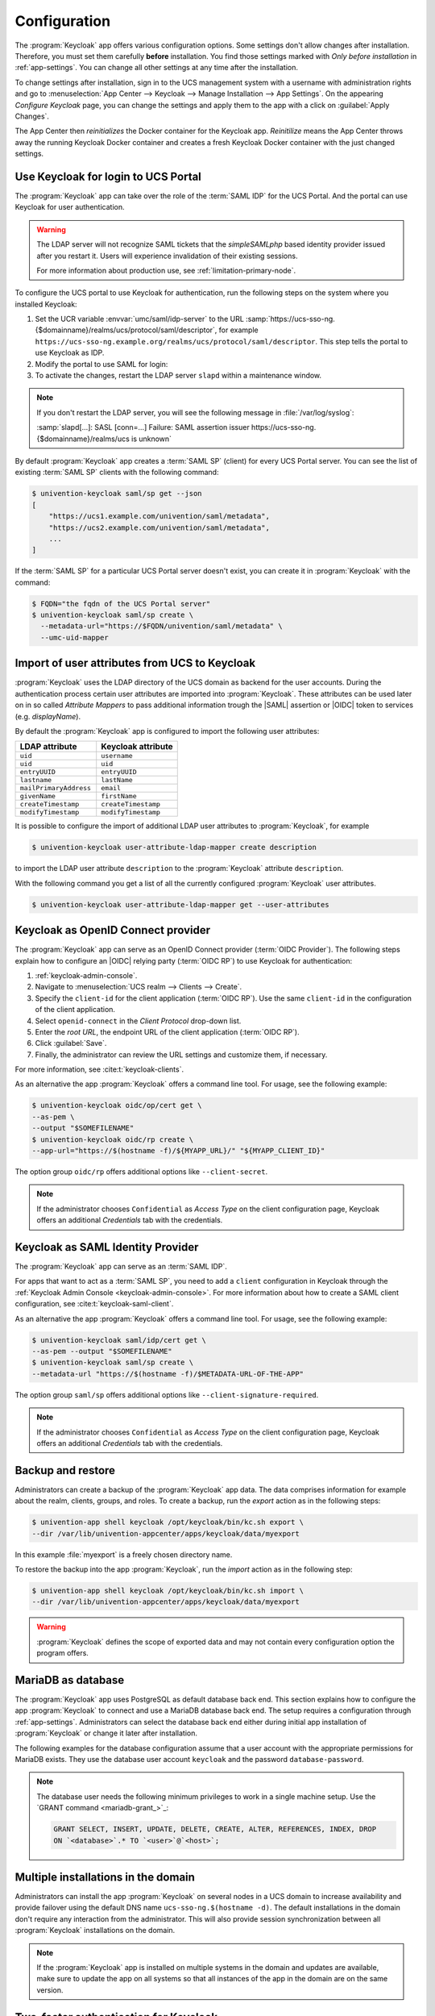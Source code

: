 .. SPDX-FileCopyrightText: 2022-2023 Univention GmbH
..
.. SPDX-License-Identifier: AGPL-3.0-only

.. _app-configuration:

*************
Configuration
*************

The :program:`Keycloak` app offers various configuration options. Some settings
don't allow changes after installation. Therefore, you must set them carefully
**before** installation. You find those settings marked with *Only before
installation* in :ref:`app-settings`. You can change all other settings at any
time after the installation.

To change settings after installation, sign in to the UCS management system with
a username with administration rights and go to :menuselection:`App Center -->
Keycloak --> Manage Installation --> App Settings`. On the appearing *Configure
Keycloak* page, you can change the settings and apply them to the app with a
click on :guilabel:`Apply Changes`.

The App Center then *reinitializes* the Docker container for the Keycloak app.
*Reinitilize* means the App Center throws away the running Keycloak Docker
container and creates a fresh Keycloak Docker container with the just changed
settings.

.. _login-portal:

Use Keycloak for login to UCS Portal
====================================

The :program:`Keycloak` app can take over the role of the :term:`SAML IDP` for the
UCS Portal. And the portal can use Keycloak for user authentication.

.. warning::

   The LDAP server will not recognize SAML tickets that the *simpleSAMLphp*
   based identity provider issued after you restart it. Users will experience
   invalidation of their existing sessions.

   For more information about production use, see
   :ref:`limitation-primary-node`.


To configure the UCS portal to use Keycloak for authentication, run the
following steps on the system where you installed Keycloak:

#. Set the UCR variable :envvar:`umc/saml/idp-server` to the URL
   :samp:`https://ucs-sso-ng.{$domainname}/realms/ucs/protocol/saml/descriptor`,
   for example
   ``https://ucs-sso-ng.example.org/realms/ucs/protocol/saml/descriptor``. This
   step tells the portal to use Keycloak as IDP.

   .. tab:: UMC

      Sign in to the UCS management system and then go to :menuselection:`System
      --> Univention Configuration Registry` and search for the variable
      :envvar:`umc/saml/idp-server` and set the value as described before.

   .. tab:: Console

      Open a shell on the UCS system as superuser ``root`` where you installed
      Keycloak and run the following command:

      .. code-block:: console

         $ ucr set \
         umc/saml/idp-server=\
         "https://ucs-sso-ng.$(hostname -d)/realms/ucs/protocol/saml/descriptor"

#. Modify the portal to use SAML for login:

   .. tab:: UMC

      In the UCS management system go to :menuselection:`Domain --> Portal -->
      login-saml`. On the tab *General* in the section *Advanced* activate the
      :guilabel:`Activated` checkbox.

   .. tab:: Console

      Open a shell on the UCS system as superuser ``root`` where you installed
      Keycloak and run the following command:

      .. code-block:: console

         $ udm portals/entry modify \
         --dn "cn=login-saml,cn=entry,cn=portals,cn=univention,$(ucr get ldap/base)" \
         --set activated=TRUE

#. To activate the changes, restart the LDAP server ``slapd`` within a maintenance
   window.

   .. tab:: UMC

      In the UCS management system go to :menuselection:`System --> System
      Services`. Search for ``slapd`` and click to select the service. Then
      click :guilabel:`Restart`.

   .. tab:: Console

      Open a shell on the UCS system as superuser ``root`` where you installed
      Keycloak and run the following command:

      .. code-block:: console

         $ service slapd restart

.. note::

   If you don't restart the LDAP server, you will see the following message in
   :file:`/var/log/syslog`:

   :samp:`slapd[…]: SASL [conn=…] Failure: SAML assertion issuer
   https://ucs-sso-ng.{$domainname}/realms/ucs is unknown`

By default :program:`Keycloak` app creates a :term:`SAML SP` (client) for
every UCS Portal server. You can see the list of existing :term:`SAML SP`
clients with the following command:

.. code-block:: console

   $ univention-keycloak saml/sp get --json
   [
       "https://ucs1.example.com/univention/saml/metadata",
       "https://ucs2.example.com/univention/saml/metadata",
       ...
   ]

If the :term:`SAML SP` for a  particular UCS Portal server doesn't exist,
you can create it in :program:`Keycloak` with the command:

.. code-block:: console

   $ FQDN="the fqdn of the UCS Portal server"
   $ univention-keycloak saml/sp create \
     --metadata-url="https://$FQDN/univention/saml/metadata" \
     --umc-uid-mapper


.. _ldap-attribute-mapper:

Import of user attributes from UCS to Keycloak
============================================================

:program:`Keycloak` uses the LDAP directory of the UCS domain as
backend for the user accounts. During the authentication process
certain user attributes are imported into :program:`Keycloak`. These
attributes can be used later on in so called *Attribute Mappers* to pass
additional information trough the |SAML| assertion or |OIDC| token to
services (e.g. *displayName*).

By default the :program:`Keycloak` app is configured to import the following
user attributes:

.. list-table::
   :header-rows: 1
   :widths: 5 5

   * - LDAP attribute
     - Keycloak attribute

   * - ``uid``
     - ``username``

   * - ``uid``
     - ``uid``

   * - ``entryUUID``
     - ``entryUUID``

   * - ``lastname``
     - ``lastName``

   * - ``mailPrimaryAddress``
     - ``email``

   * - ``givenName``
     - ``firstName``

   * - ``createTimestamp``
     - ``createTimestamp``

   * - ``modifyTimestamp``
     - ``modifyTimestamp``

It is possible to configure the import of additional LDAP user attributes to
:program:`Keycloak`, for example

.. code-block:: console

   $ univention-keycloak user-attribute-ldap-mapper create description

to import the LDAP user attribute ``description`` to the :program:`Keycloak`
attribute ``description``.

With the following command you get a list of all the currently configured
:program:`Keycloak` user attributes.

.. code-block:: console

   $ univention-keycloak user-attribute-ldap-mapper get --user-attributes

.. _oidc-op:

Keycloak as OpenID Connect provider
===================================

The :program:`Keycloak` app can serve as an OpenID Connect provider
(:term:`OIDC Provider`). The following steps explain how to configure an |OIDC|
relying party (:term:`OIDC RP`) to use Keycloak for authentication:

#. :ref:`keycloak-admin-console`.

#. Navigate to :menuselection:`UCS realm --> Clients --> Create`.

#. Specify the ``client-id`` for the client application (:term:`OIDC RP`). Use
   the same ``client-id`` in the configuration of the client application.

#. Select ``openid-connect`` in the *Client Protocol* drop-down list.

#. Enter the *root URL*, the endpoint URL of the client application (:term:`OIDC
   RP`).

#. Click :guilabel:`Save`.

#. Finally, the administrator can review the URL settings and customize them, if
   necessary.

For more information, see :cite:t:`keycloak-clients`.

.. versionadded:: 19.0.1-ucs1

   :program:`univention-keycloak` added.
   For more information about the usage, see the ``--help`` option.

As an alternative the app :program:`Keycloak` offers a command line tool. For
usage, see the following example:

.. code-block:: console

   $ univention-keycloak oidc/op/cert get \
   --as-pem \
   --output "$SOMEFILENAME"
   $ univention-keycloak oidc/rp create \
   --app-url="https://$(hostname -f)/${MYAPP_URL}/" "${MYAPP_CLIENT_ID}"

The option group ``oidc/rp`` offers additional options like ``--client-secret``.

.. note::

   If the administrator chooses ``Confidential`` as *Access Type* on the client
   configuration page, Keycloak offers an additional *Credentials* tab with the
   credentials.

.. _2fa-authentication:

.. _saml-idp:

Keycloak as SAML Identity Provider
==================================

.. versionadded:: 19.0.1-ucs1

   :program:`univention-keycloak` added.
   For more information about the usage, see the ``--help`` option.

The :program:`Keycloak` app can serve as an :term:`SAML IDP`.

For apps that want to act as a :term:`SAML SP`, you need to add a ``client``
configuration in Keycloak through the :ref:`Keycloak Admin Console
<keycloak-admin-console>`. For more information about how to create a SAML
client configuration, see :cite:t:`keycloak-saml-client`.

As an alternative the app :program:`Keycloak` offers a command line tool. For
usage, see the following example:

.. code-block:: console

   $ univention-keycloak saml/idp/cert get \
   --as-pem --output "$SOMEFILENAME"
   $ univention-keycloak saml/sp create \
   --metadata-url "https://$(hostname -f)/$METADATA-URL-OF-THE-APP"

The option group ``saml/sp`` offers additional options like
``--client-signature-required``.

.. note::

   If the administrator chooses ``Confidential`` as *Access Type* on the client
   configuration page, Keycloak offers an additional *Credentials* tab with the
   credentials.

.. _backup-and-restore:

Backup and restore
==================

Administrators can create a backup of the :program:`Keycloak` app data. The data
comprises information for example about the realm, clients, groups, and roles.
To create a backup, run the *export* action as in the following steps:

.. code-block:: console

   $ univention-app shell keycloak /opt/keycloak/bin/kc.sh export \
   --dir /var/lib/univention-appcenter/apps/keycloak/data/myexport

In this example :file:`myexport` is a freely chosen directory name.

To restore the backup into the app :program:`Keycloak`, run the *import* action
as in the following step:

.. code-block:: console

   $ univention-app shell keycloak /opt/keycloak/bin/kc.sh import \
   --dir /var/lib/univention-appcenter/apps/keycloak/data/myexport

.. warning::

   :program:`Keycloak` defines the scope of exported data and may not contain
   every configuration option the program offers.

.. _mariadb-database-configuration:

MariaDB as database
===================

The :program:`Keycloak` app uses PostgreSQL as default database back end.
This section explains how to configure the app :program:`Keycloak` to connect
and use a MariaDB database back end. The setup requires a configuration through
:ref:`app-settings`. Administrators can select the database back end either
during initial app installation of :program:`Keycloak` or change it later after
installation.

The following examples for the database configuration assume that a user account
with the appropriate permissions for MariaDB exists. They use the database user
account ``keycloak`` and the password ``database-password``.

.. note::

   The database user needs the following minimum privileges to work in a single
   machine setup. Use the `GRANT command <mariadb-grant_>`_:

   .. code-block:: sql

      GRANT SELECT, INSERT, UPDATE, DELETE, CREATE, ALTER, REFERENCES, INDEX, DROP
      ON `<database>`.* TO `<user>`@`<host>`;

.. tab:: Initial installation

   To specify a MariaDB database during installation, run

   .. code-block:: console

      $ univention-app install \
      --set kc/db/url="jdbc:mariadb://${database_hostname}:3306/keycloak" \
      --set kc/db/password="database-password"

.. tab:: After installation

   .. tab:: UMC

      To specify a MariaDB database after installation in UMC:


      #. Sign in to the UCS management system.
      #. Go to :menuselection:`App Center --> Keycloak --> Manage Installation --> App Settings`.
      #. Search for the variable :envvar:`Database URI`. Set the value to your
         MariaDB endpoint, for example :samp:`jdbc:mariadb://${database_hostname}:3306/keycloak`
         and click :guilabel:`Apply Changes`.

   .. tab:: Console

      To specify a MariaDB database after installation on the command line:

      .. code-block:: console

         $ univention-app configure keycloak \
         --set kc/db/url "jdbc:mariadb://${database_hostname}:3306/keycloak" \
         --set kc/db/password "database-password"

   And to persist this change also in LDAP, use the following commands:

   .. code-block:: console

      $ univention-install jq
      $ new_json=$(univention-ldapsearch -LLL \
      '(&(cn=keycloak)(univentionObjectType=settings/data))' \
      | sed -n 's/^univentionData:: //p' | base64 -d | bzip2 --decompress \
      | jq '.uri = "jdbc:mariadb://${database_hostname}:3306/keycloak"')
      $ udm settings/data modify \
      --dn "cn=keycloak,cn=data,cn=univention,$(ucr get ldap/base)" \
      --set data=$(echo "$new_json" | bzip2 -c | base64 -w0)

.. _cluster-setup:

Multiple installations in the domain
====================================

Administrators can install the app :program:`Keycloak` on several nodes in a UCS
domain to increase availability and provide failover using the default DNS name
``ucs-sso-ng.$(hostname -d)``. The default installations in the domain don't
require any interaction from the administrator. This will also provide session
synchronization between all :program:`Keycloak` installations on the domain.

.. note::
   If the :program:`Keycloak` app is installed on multiple systems in the domain
   and updates are available, make sure to update the app on all systems so that
   all instances of the app in the domain are on the same version.

Two-factor authentication for Keycloak
======================================

.. warning::

   The two-factor capability isn't supported. Usage isn't recommended in
   production environments.

.. versionadded:: 19.0.1-ucs1

   * Added functionality to enable |2FA| to :program:`univention-keycloak`.
     For more information about the usage, see the ``--help`` option.

The app :program:`Keycloak` offers a |2FA| option. |2FA| is an authentication
method that grants users access to a service after they sign in with a password
and a |OTP| randomly generated by a third-party |OTP| password generator like
*FreeOTP* or *Google Authenticator*.

|2FA| increases the protection for user data, because users need to provide two
pieces: knowledge (password) and something in the users' possession (the |OTP|).
It also increase the security of the system by avoiding account locking on known
accounts because of malicious attacks. For more information, see `Wikipedia:
Multi-factor authentication <w-2fa_>`_.

After you activate |2FA| for a group of users, Keycloak asks those users for
their |OTP| on each login. To simplify the configuration process, you can use a
command-line tool to enable |2FA|.

To activate or deactivate |2FA| for a user group, follow the instructions in the
next sections.

.. _2fa-enable-groups:

Activate two-factor authentication for domain administrators
------------------------------------------------------------

#. Open a shell on the UCS system as superuser ``root`` where you installed
   Keycloak and run the following command:

   .. code-block:: console

      $ univention-keycloak 2fa enable --group-2fa "Domain Admins"

#. The next time a user belonging to the ``Domain Admins`` group tries to sign
   in, Keycloak forces them to configure the |2FA| following the instructions given
   during the login.

.. _2fa-disable-groups:

Deactivate two-factor authentication for domain administrators
--------------------------------------------------------------

#. :ref:`keycloak-admin-console`.

#. Navigate to :menuselection:`UCS realm --> Groups`.

#. Select ``Domain Admins`` in the list and click :guilabel:`Edit`.

#. Navigate to *Role Mappings* on the tabs.

#. Remove ``2FA role`` from *Assigned roles*.


.. _ad-hoc-federation:

Keycloak ad hoc federation
==========================

.. warning::

   Keycloak ad hoc federation isn't supported. Usage isn't recommended in
   production environments.

.. versionadded:: 19.0.1-ucs2
   
:program:`Keycloak` |SPI| extension for ad hoc federation added.
Keycloak offers identity brokering to delegate authentication to one or more
identity providers for OpenID Connect or SAML 2.0.

.. seealso::

   For more information about identity brokering and first login flow, see
   :cite:t:`keycloak-first-login`.

The app :program:`Keycloak` provides *ad hoc federation* to enable identity
brokering and add user accounts to |UCS| as so-called *shadow accounts*. It
supports the :ref:`design decision about not having user accounts in Keycloak
<app-design-decisions>`.

The app :program:`Keycloak` installs the :program:`univention-authenticator`
|SPI| plugin. The plugin creates the local shadow copy of the user account in
the OpenLDAP directory services through the REST API of |UDM|. *Ad hoc
federation* is useful when administrators want to keep track of all users in
|UCS|.

.. seealso::

   For more information on |SPI|, see :cite:t:`keycloak-spi`.

.. _ad-hoc-federation-import-external-ca:

Import external CA certificates
-------------------------------

Federation involves other, for example external, server systems and requires
trust. Certificates are a way to implement trust. To tell your Keycloak
system to trust another system for the ad-hoc federation, you need to
import the CA certificate for that system. Keycloak needs the CA certificate
to verify the encrypted connection with the other system.

Use the following steps to add the CA certificate of the other system:

.. code-block:: console

   $ docker cp /path/to/externalCA.pem keycloak:/externalCA.pem
   $ univention-app shell keycloak \
   keytool -cacerts -import -alias ucsCA -file /externalCA.pem -storepass "changeit" -noprompt

Repeat this procedure when any CA certificate expires. In case of any CA related
TLS error, restart the container:

.. code-block:: console

  $ docker restart keycloak

.. _ad-hoc-federation-custom-auth-flow:

Create custom authentication flow
---------------------------------

First, you as administrator need to create a custom authentication flow to use
*univention-authenticator* |SPI|:

#. :ref:`keycloak-admin-console`.

#. Navigate to :menuselection:`UCS realm --> Authentication`.

#. Select ``First Broker Login`` in the list and click :guilabel:`Copy`.

#. Give a name to the authentication flow and click :guilabel:`OK`.

#. In the *Review Profile (review profile config)* click :guilabel:`Actions` and
   select ``Config``.

#. Select ``Off`` in the list, click :guilabel:`Save` and navigate back to
   the authentication flow.

#. Click :guilabel:`Add execution` to get to the *Create Authenticator Execution* page.

#. Select ``Univention Authenticator`` in the list and click :guilabel:`Save`.

#. On the *Flows* tab in the *Authentication* section, change the *Univention
   Authenticator* in the displayed table to ``Required``.

#. To finish the configuration, click :guilabel:`Actions` in the *Univention
   Authenticator* and select ``Config``.

#. Fill in the following configuration options for the *Univention
   Authenticator*:

   :Alias: Name of the configuration.

   :UDM REST API endpoint: The API endpoint of UDM where UCS stores the shadow copy of the user.

   :Username: Username of a user account that can write to UDM.

   :Password: Password of the user account that can write to UDM.

#. Click :guilabel:`Save`.

.. _ad-hoc-federation-create-IdP:

Create an identity provider for Microsoft Active Directory
----------------------------------------------------------

After you created the :ref:`custom authentication flow
<ad-hoc-federation-custom-auth-flow>`, Keycloak can use ad hoc federation on any
configured federated login. In this section, you learn how to set up a federated
login using a `Microsoft Active Directory Federation Services <ms-adfs_>`_.

To create an identity provider for Active Directory that uses the ad hoc
federation follow the next steps:

#. :ref:`keycloak-admin-console`.

#. Navigate to :menuselection:`UCS realm --> Identity Providers`.

#. Click :guilabel:`Add provider...` and select ``SAML v2.0``.

#. Fill in the fields *Alias* and *Display Name*. You **can't** change the field
   *Alias* later.

#. Select your authentication flow with the *Univention Authenticator* on the
   *First Login Flow*.

#. Fill in the field *Service Provider Entity ID* with the *EntityID* from the
   *Relying Party* on the Active Directory Federation Services.

#. Set the *Single Sign-On Service URL* to the single sign-on URL from the
   *Relying Party*.

#. In *Principal Type* select ``Unspecified`` in the fields *NameID Policy
   Format*, *Attribute [Name]*.

   In *Principal Attribute* select ``sAMAccountName``.

#. Enable the following properties: 

   * ``Allow Create``

   * ``HTTP-POST Binding Response``

   * ``HTTP-POST Binding for AuthnRequest``

   * ``Want AuthnRequests Signed``

#. For the field *Signature Algorithm* select ``RSA_SHA256``

   For the field *SAML Signature Key Name* select ``CERT_SUBJECT``.

#. Enable *Validate Signature* and add the certificate to *Validating x509
   Certificates*.

#. Click :guilabel:`Save`

.. _ad-hoc-federation-mappers:

Mappers for the identity provider
---------------------------------

The identity provider needs the following mapper configuration to work properly
with Univention Corporate Server:

#. To create a mapper in the identity provider configuration navigate to
   :menuselection:`UCS realm --> Identity Provider --> Your Identity Provider
   --> Mappers`.

#. Click :guilabel:`Create`

#. Configure the mapper for the email address with the following properties:

   :Name: Name of the mapper
   :Sync Mode Override: ``import``
   :Type of mapper: ``Attribute Importer``
   :Attribute Name: ``http://schemas.xmlsoap.org/ws/2005/05/identity/claims/emailaddress``
   :User Attribute Name: ``email``


#. Configure the mapper for the first name with the following properties:

   :Name: Name of the mapper
   :Sync Mode Override: ``import``
   :Type of mapper: ``Attribute Importer``
   :Attribute Name: ``http://schemas.xmlsoap.org/ws/2005/05/identity/claims/givenname``
   :User Attribute Name: ``firstName``

#. Configure the mapper for the last name with the following properties:

   :Name: Name of the mapper
   :Sync Mode Override: ``import``
   :Type of mapper: ``Attribute Importer``
   :Attribute Name: ``http://schemas.xmlsoap.org/ws/2005/05/identity/claims/surname``
   :User Attribute Name: ``lastName``

#. Configure the mapper for ``univentionObjectIdentifier`` with the following properties:

   :Name: Name of the mapper
   :Sync Mode Override: ``import``
   :Type of mapper: ``Attribute Importer``
   :User attribute: ``objectGuid``
   :User attribute Name: ``univentionObjectIdentifier``

#. Configure the mapper for ``univentionSourceIAM`` with the following properties:

   :Name: Name of the mapper
   :Sync Mode Override: ``import``
   :Type of mapper: ``Hardcoded attribute``
   :User attribute: ``univentionSourceIAM``
   :User attribute value: Identifier of the identity provider.

#. Configure the mapper for ``external-${ALIAS}-${ATTRIBUTE.sAMAccountName}``
   with the following properties:

   :Name: Name of the mapper
   :Sync Mode Override: ``import``
   :Type of mapper: ``Username Template Importer``
   :User attribute: ``external-${ALIAS}-${ATTRIBUTE.sAMAccountName}``
   :Target: ``LOCAL``

.. _ad-hoc-federation-ADFS-configuration:

Configure Active Directory Federation services for ad hoc federation
--------------------------------------------------------------------

To configure the Active Directory Federation Services to properly work with ad
hoc federation you need to configure it with the following steps:

#. Sign in as *Administrator* in Active Directory Federation Services.

#. Open *Relying Party Trust* and click :guilabel:`Add Relying Party Trust`.

#. Select ``Claim aware`` and click :guilabel:`Start`.

#. On the *Select Data Source* page, select ``Import data about the relying
   party published online or on a local network``.

#. In the field *Federation metadata address* insert the metadata URL:
   :samp:`https://ucs-sso-ng.$(ucr get domainname)/auth/realms/ucs/broker/{SAML
   IDP name}/endpoint/descriptor`.

#. Specify a *Display Name*. Click :guilabel:`Next`.

#. Select your wanted *Access Control Policy*. Click :guilabel:`Next`.

#. Review your final configuration and click :guilabel:`Next`.

#. Click :guilabel:`Close`.

#. Add the claims to the ticket.

   ``objectGUID``
      #. Click :guilabel:`Add rule` and select ``Send LDAP Attributes as Claims``.

      #. Add a claim for ``objectGUID`` to the ticket:

         :Claim Rule name: Name of the Claim
         :Attribute Store: ``Active Directory``
         :LDAP attribute: ``objectGUID``
         :Outgoing Claim Type: ``objectGUID``

   ``sAMAccountName``
      #. Click :guilabel:`Add rule` and select ``Send LDAP Attributes as Claims``.

      #. Add a claim for ``sAMAccountName`` to the ticket:

         :Claim Rule name: Name of the Claim
         :Attribute Store: ``Active Directory``
         :LDAP attribute: ``SAM-Account-Name``
         :Outgoing Claim Type: ``sAMAccountName``

   Email address
      #. Click :guilabel:`Add rule` and select ``Send LDAP Attributes as Claims``.

      #. Add a claim for the email address to the ticket:

         :Claim Rule name: Name of the Claim
         :Attribute Store: ``Active Directory``
         :LDAP attribute: ``E-mail Addresses``
         :Outgoing Claim Type: ``E-mail Address``

   Given name
      #. Click :guilabel:`Add rule` and select ``Send LDAP Attributes as Claims``.

      #. Add a claim for the given name to the ticket:

         :Claim Rule name: Name of the Claim
         :Attribute Store: ``Active Directory``
         :LDAP attribute: ``Given-Name``
         :Outgoing Claim Type: ``Given Name``

   Surname
      #. Click :guilabel:`Add rule` and select ``Send LDAP Attributes as Claims``.

      #. Add a claim for the surname to the ticket:

         :Claim Rule name: Name of the Claim
         :Attribute Store: ``Active Directory``
         :LDAP attribute: ``Surname``
         :Outgoing Claim Type: ``Surname``

#. Apply and save the rules.

.. _app-settings:

Settings
========

The following references show the available settings within the
:program:`Keycloak` app. Univention recommends to keep the default values.

Keycloak has a lot more possibilities for configuration and customization. For
more information, consult :cite:t:`keycloak-docs`.

.. envvar:: keycloak/log/level

   Configures the verbosity of log messages in Keycloak.

   Possible values
      ``ALL``, ``DEBUG``, ``ERROR``, ``FATAL``, ``INFO``, ``OFF``, ``TRACE``,
      ``WARN``.

   For a detailed description of the log level values, see
   :cite:t:`keycloak-docs-root-logging`.

   .. list-table::
      :header-rows: 1
      :widths: 2 5 5

      * - Required
        - Default value
        - Set

      * - Yes
        - ``INFO``
        - Installation and app configuration


.. envvar:: keycloak/java/opts

   Defines the options that the Keycloak app appends to the *java* command.

   .. list-table::
      :header-rows: 1
      :widths: 2 5 5

      * - Required
        - Default value
        - Set

      * - Yes
        - ``-server -Xms1024m -Xmx1024m``
        - Installation and app configuration


.. envvar:: keycloak/theme

   Defines the theme that Keycloak uses for the login interface. A CSS file with
   the same name must exist in the directory
   :file:`/usr/share/univention-web/themes/`. The setting value only uses the
   basename of the file without the extension ``css``.

   Possible values
      ``dark`` and ``light``

      If you provide custom CSS files with other names, they add to the possible
      values.

   Possible values
      ``true`` and ``false``.

   .. list-table::
      :header-rows: 1
      :widths: 2 5 5

      * - Required
        - Default value
        - Set

      * - No
        - Same value as UCR variable :envvar:`uv-manual:ucs/web/theme`.
        - Installation and app configuration


.. envvar:: keycloak/server/sso/fqdn

   Defines the FQDN to the identity provider in your environment's UCS domain.
   Defaults to :samp:`ucs-sso-ng.{$domainname}`.

   .. list-table::
      :header-rows: 1
      :widths: 2 5 5

      * - Required
        - Default value
        - Set

      * - No
        - :samp:`ucs-sso-ng.{$domainname}`
        - Installation and app configuration


.. envvar:: keycloak/server/sso/autoregistration

   If set to ``true`` (default), the UCS system with the Keycloak app installed
   registers its IP address at the hostname of the identity provider defined in
   :envvar:`keycloak/server/sso/fqdn`.

   Possible values:
      ``true`` or ``false``

   .. list-table::
      :header-rows: 1
      :widths: 2 5 5

      * - Required
        - Default value
        - Set

      * - Yes
        - ``true``
        - Installation and app configuration

.. envvar:: keycloak/server/sso/virtualhost

   If set to ``true`` (default) the UCS system will create a dedicated
   apache virtual host configuration for the Keycloak server FQDN.

   Possible values:
      ``true`` or ``false``

   .. list-table::
      :header-rows: 1
      :widths: 2 5 5

      * - Required
        - Default value
        - Set

      * - Yes
        - ``true``
        - Installation and app configuration

.. envvar:: keycloak/apache/config

   If set to ``true`` (default) the UCS system will create an apache
   configuration for Keycloak.

   Possible values:
      ``true`` or ``false``

   .. list-table::
      :header-rows: 1
      :widths: 2 5 5

      * - Required
        - Default value
        - Set

      * - Yes
        - ``true``
        - Installation and app configuration

.. envvar:: keycloak/federation/remote/identifier

   This property stores the name of the UDM property that stores
   the unique identifier of the remote IAM objects. It is only
   used for ad hoc federation.

   .. list-table::
      :header-rows: 1
      :widths: 2 5 5

      * - Required
        - Default value
        - Set

      * - No
        - ``univentionObjectIdentifier``
        - Installation and app configuration


.. envvar:: keycloak/federation/source/identifier

   This property stores the name of the UDM property that stores
   the remote source of an IAM objects. It is only used
   for ad hoc federation.

   .. list-table::
      :header-rows: 1
      :widths: 2 5 5

      * - Required
        - Default value
        - Set

      * - No
        - ``univentionSourceIAM``
        - Installation and app configuration


.. envvar:: keycloak/database/connection

   Specifies the IP addresses from which the default PostgreSQL database can receive
   connections.

   .. list-table::
      :header-rows: 1
      :widths: 2 5 5

      * - Required
        - Default value
        - Set

      * - No
        - None
        - Installation and app configuration


.. envvar:: kc/db/url

   Specifies the database JDBC URL (for example ``jdbc:postgresql://dbhost/keycloak``)
   to connect Keycloak. Defaults to :samp:`jdbc:postgresql://{fqdn}:5432/keycloak`.

   .. list-table::
      :header-rows: 1
      :widths: 2 5 5

      * - Required
        - Default value
        - Set

      * - No
        - :samp:`jdbc:postgresql://{fqdn}:5432/keycloak`
        - Installation and app configuration


.. envvar:: kc/db/username

   Specifies the database username. Defaults to ``keycloak``.

   .. list-table::
      :header-rows: 1
      :widths: 2 5 5

      * - Required
        - Default value
        - Set

      * - No
        - ``keycloak``
        - Installation and app configuration


.. envvar:: kc/db/kind

   Specifies the kind of database. Defaults to ``postgres``.

   .. list-table::
      :header-rows: 1
      :widths: 2 5 5

      * - Required
        - Default value
        - Set

      * - No
        - ``postgres``
        - Installation and app configuration


.. envvar:: kc/db/password

   Specifies the password to connect to the database.

   .. list-table::
     :header-rows: 1
     :widths: 2 5 5

     * - Required
       - Default value
       - Set

     * - No
       - None
       - Installation and app configuration


.. envvar:: ucs/self/registration/check_email_verification

   Controls if the login is denied for unverified, self registered user
   accounts. For more information, see
   :ref:`uv-manual:user-management-password-changes-by-users-selfregistration-account-verification`
   in the :cite:t:`ucs-manual`.

   .. list-table::
      :header-rows: 1
      :widths: 2 5 5

      * - Required
        - Default value
        - Set

      * - No
        - False
        - Installation and app configuration


.. envvar:: keycloak/login/messages/en/accountNotVerifiedMsg

   English error message for a self-registered user account that isn't verified
   yet. The error message supports HTML format.

   .. list-table::
      :header-rows: 1
      :widths: 2 5 5

      * - Required
        - Default value
        - Set

      * - No
        - See default value in
          :numref:`listing-default-account-not-verified-message-en` after the table.
        - Installation and app configuration

   .. code-block::
      :caption: Default value for :envvar:`keycloak/login/messages/en/accountNotVerifiedMsg`
      :name: listing-default-account-not-verified-message-en

      'Your account is not verified.<br>You must <a id="loginSelfServiceLink" href="https://${hostname}.${domainname}/univention/selfservice/#/selfservice/verifyaccount" target="_blank">verify your account</a> before you can login.<br/>'


.. envvar:: keycloak/login/messages/de/accountNotVerifiedMsg

   German error message for a self-registered user account that isn't verified
   yet. The error message supports HTML format.

   .. list-table::
      :header-rows: 1
      :widths: 2 5 5

      * - Required
        - Default value
        - Set

      * - No
        - See default value in
          :numref:`listing-default-account-not-verified-message-de` after the
          table.
        - Installation and app configuration

   .. code-block::
      :caption: Default value for :envvar:`keycloak/login/messages/de/accountNotVerifiedMsg`
      :name: listing-default-account-not-verified-message-de

      'Konto nicht verifiziert.<br>Sie m\\u00FCssen Ihr <a id="loginSelfServiceLink" href="https://${hostname}.${domainname}/univention/selfservice/#/selfservice/verifyaccount" target="_blank">Konto verifizieren</a>, bevor Sie sich einloggen k\\u00F6nnen.<br/>'


.. envvar:: keycloak/csp/frame-ancestors

   Additional entries to the ``frame-ancestors`` directive of the Keycloak
   virtual host. The space separated list of sources can have multiple values
   can be used. For example, ``https://portal.external.com
   https://*.remote.de``. For more information, see *CSP: frame-ancestors* in
   :cite:t:`csp-frame-ancestors`.

   .. list-table::
      :header-rows: 1
      :widths: 2 5 5

      * - Required
        - Default value
        - Set

      * - No
        - None
        - Installation and app configuration


.. envvar:: keycloak/apache2/ssl/certificate

   Sets the absolute path to the SSL certificate file for the :program:`Apache
   web server` module ``mod_ssl`` of the Keycloak virtual host. The web server
   needs the certificate in the PEM format.

   The web server uses the UCS certificate from
   :samp:`/etc/univention/ssl/ucs-sso-ng.{$domainname}/cert.pem`, if the UCR
   variable has no value.

   .. list-table::
      :header-rows: 1
      :widths: 2 5 5

      * - Required
        - Default value
        - Set

      * - No
        - :samp:`/etc/univention/ssl/ucs-sso-ng.{$domainname}/cert.pem`
        - Installation and app configuration


.. envvar:: keycloak/apache2/ssl/key

   Sets the absolute path to the private RSA/DSA key of the SSL certificate file
   for the :program:`Apache web server` module ``mod_ssl`` of the Keycloak
   virtual host. The web server needs the certificate in the PEM format.

   The web server uses the UCS private key from
   :samp:`/etc/univention/ssl/ucs-sso-ng.{$domainname}/private.key`, if the UCR
   variable has no value.

   .. list-table::
      :header-rows: 1
      :widths: 2 5 5

      * - Required
        - Default value
        - Set

      * - No
        - :samp:`/etc/univention/ssl/ucs-sso-ng.{$domainname}/private.key`
        - Installation and app configuration


.. envvar:: keycloak/apache2/ssl/ca

   Sets the absolute path to the certificate of the certificate authority (CA)
   for the :program:`Apache web server` module ``mod_ssl`` of the Keycloak
   virtual host. The web server needs the certificate in the PEM format.

   The web server uses the UCS CA from
   :file:`/etc/univention/ssl/ucsCA/CAcert.pem`, if the UCR variable has no
   value.

   .. list-table::
      :header-rows: 1
      :widths: 2 5 5

      * - Required
        - Default value
        - Set

      * - No
        - :file:`/etc/univention/ssl/ucsCA/CAcert.pem`
        - Installation and app configuration


.. envvar:: keycloak/cookies/samesite

   This setting sets the ``SameSite`` attribute in all the cookies of Keycloak.
   Possible values are ``Lax``, ``Strict`` and the default value ``None``.

   .. list-table::
      :header-rows: 1
      :widths: 2 5 5

      * - Required
        - Default value
        - Set

      * - No
        - ``None``
        - Installation and app configuration


.. _language-settings:

Adjusting texts on the Keycloak login page
==========================================

The :program:`Keycloak` app lets Administrators overwrite any messages on the
:program:`Keycloak` login page.
Each text variable value in this login template can be overwritten
by using a UCR variable of the form

:samp:`keycloak/login/messages/[de/en]/key=value`

This make use of the :program:`Keycloak` message bundles that are documented
here:
https://www.keycloak.org/docs/latest/server_development/#messages

For example, the login title in the :program:`Keycloak` login dialogue can be
adjusted like this:

.. code-block::

  $ ucr set \
  keycloak/login/messages/en/loginTitleHtml=\
  'Login at Domainname'


After setting one of these variables, this command
has to be run to make the change visible in :program:`Keycloak` login page:

.. code-block:: console

  $ univention-app configure keycloak

.. warning::

   These settings are local settings. The UCR variables have to be set on each
   host running :program:`Keycloak`.


.. _apache-configuration:

Adjusting the Keycloak apache configuration
===========================================

The :program:`Keycloak` app ships an apache configuration in
`/etc/apache2/sites-available/univention-keycloak.conf`.
This file is created by the app and will be overwritten during updates.


This configuration can be customized by creating the file
`/var/lib/univention-appcenter/apps/keycloak/data/local-univention-keycloak.conf`.

For example, an Administrator may want to restrict the access to the :program:`Keycloak`
administration console to a specific IP subnet by putting this in the `local-univention-keycloak.conf`.

.. code-block:: console

  <LocationMatch "^(/admin/|/realms/master/)">
                deny from all
                allow from 10.207.0.0/16
  </LocationMatch>


.. _kerberos-authentication:

Activating Kerberos authentication
==================================

In the default configuration, the :program:`Keycloak` app evaluates
:program:`Kerberos` tickets during the authentication process. If you have a UCS
domain with client workstations that obtain :program:`Kerberos` tickets during
the user login process, users can configure their web browsers to send this
ticket to :program:`Keycloak` for authentication to enable a passwordless login,
for example in the UCS portal.

To enable the web browser to send the :program:`Kerberos` tickets, you must
change the following settings:

Mozilla Firefox
   Open a new tab and enter ``about:config`` in the address bar to open the
   Firefox configuration. Search for ``network.negotiate-auth.trusted-uris`` and
   add the |FQDN| of your :program:`Keycloak` server, which is
   :samp:`ucs-sso-ng.{[Domain name]}` by default.

Microsoft Edge
   For Microsoft Edge on Windows, you need to configure Kerberos authentication
   in the general settings of the operating system. Open the *Control Panel* and
   move to :menuselection:`Security --> Local Intranet --> Sites --> Advanced`.
   Add the |FQDN| of your :program:`Keycloak` server, :samp:`ucs-sso-ng.{[Domain
   name]}` by default, to the list of ``Websites``.

If you install the :program:`Active Directory-compatible Domain Controller` app
*after* installing :program:`Keycloak`, you need to run the following command on
the Primary Directory Node:

.. code-block:: console

  $ eval "$(ucr shell keycloak/server/sso/fqdn)"
  $ samba-tool spn add "HTTP/$keycloak_server_sso_fqdn" "krbkeycloak"

Per default, :program:`Keycloak` tries to use :program:`Kerberos`. If no
:program:`Kerberos` ticket is available, *Keycloak* falls back to username and
password authentication. You can deactivate this behavior in the :ref:`Keycloak
Admin Console <keycloak-admin-console>` with the following steps:

* Select the realm ``UCS``.

* On the sidebar, click :guilabel:`User federation` and choose
  ``ldap-provider``.

* Go to the section *Kerberos integration* and deactivate :guilabel:`Allow
  Kerberos authentication`.
